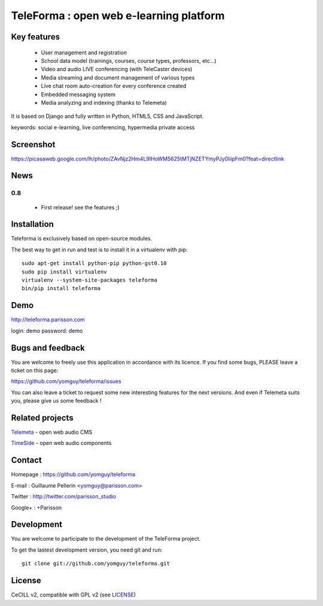 ==========================================
TeleForma : open web e-learning platform
==========================================

Key features
============

 * User management and registration
 * School data model (trainings, courses, course types, professors, etc...)
 * Video and audio LIVE conferencing (with TeleCaster devices)
 * Media streaming and document management of various types
 * Live chat room auto-creation for every conference created
 * Embedded messaging system
 * Media analyzing and indexing (thanks to Telemeta)

It is based on Django and fully written in Python, HTML5, CSS and JavaScript.

keywords: social e-learning, live conferencing, hypermedia private access


Screenshot
==========

https://picasaweb.google.com/lh/photo/ZAvNjz2Hm4L9IHoWM5625tMTjNZETYmyPJy0liipFm0?feat=directlink


News
====

0.8
+++++

 * First release! see the features ;)


Installation
============

Teleforma is exclusively based on open-source modules.

The best way to get in run and test is to install it in a virtualenv with pip::

    sudo apt-get install python-pip python-gst0.10
    sudo pip install virtualenv
    virtualenv --system-site-packages teleforma
    bin/pip install teleforma


Demo
====

http://teleforma.parisson.com

login: demo
password: demo


Bugs and feedback
=================

You are welcome to freely use this application in accordance with its licence.
If you find some bugs, PLEASE leave a ticket on this page:

https://github.com/yomguy/teleforma/issues

You can also leave a ticket to request some new interesting features for the next versions.
And even if Telemeta suits you, please give us some feedback !


Related projects
================

`Telemeta <http://telemeta.org>`_ - open web audio CMS

`TimeSide <http://code.google.com/p/timeside/>`_ - open web audio components


Contact
=======

Homepage : https://github.com/yomguy/teleforma

E-mail : Guillaume Pellerin <yomguy@parisson.com>

Twitter : http://twitter.com/parisson_studio

Google+ : +Parisson


Development
===========

You are welcome to participate to the development of the TeleForma project.

To get the lastest development version, you need git and run::

    git clone git://github.com/yomguy/teleforma.git


License
=======

CeCILL v2, compatible with GPL v2 (see `LICENSE <https://github.com/yomguy/teleforma/blob/master/LICENSE>`_)

